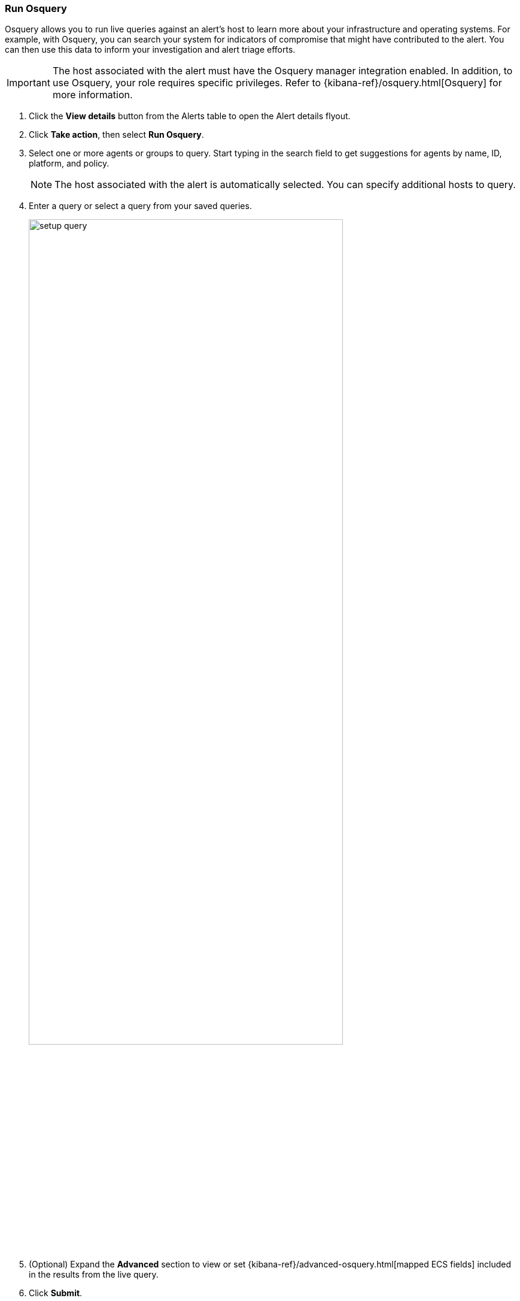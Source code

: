 [[alerts-run-osquery]]
=== Run Osquery
Osquery allows you to run live queries against an alert's host to learn more about your infrastructure and operating systems. For example, with Osquery, you can search your system for indicators of compromise that might have contributed to the alert. You can then use this data to inform your investigation and alert triage efforts.  

IMPORTANT: The host associated with the alert must have the Osquery manager integration enabled. In addition, to use Osquery, your role requires specific privileges. Refer to {kibana-ref}/osquery.html[Osquery] for more information.

. Click the *View details* button from the Alerts table to open the Alert details flyout.
. Click *Take action*, then select *Run Osquery*.
. Select one or more agents or groups to query. Start typing in the search field to get suggestions for agents by name, ID, platform, and policy.

+
NOTE: The host associated with the alert is automatically selected. You can specify additional hosts to query.
+

. Enter a query or select a query from your saved queries.

+

[role="screenshot"]
image::images/setup-query.png[width=80%][height=80%][Shows how to set up the query]

. (Optional) Expand the **Advanced** section to view or set {kibana-ref}/advanced-osquery.html[mapped ECS fields] included in the results from the live query.
. Click **Submit**.

+
TIP: To save the query for future use, click *Save for later* and define the ID,
description, and other {kibana-ref}/osquery.html#osquery-manage-query[details].

. Review the results in the table. You can also navigate to *Discover* to dive deeper into the response,
or use the drag-and-drop *Lens* editor to create visualizations.
. To view more information about the request, such as failures, open the *Status* tab in the results table.
+
[role="screenshot"]
image::images/query-results.png[width=80%][height=80%][Shows query results]
